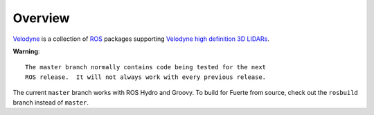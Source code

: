 Overview
========

Velodyne_ is a collection of ROS_ packages supporting `Velodyne high
definition 3D LIDARs`_.

**Warning**::

  The master branch normally contains code being tested for the next
  ROS release.  It will not always work with every previous release.

The current ``master`` branch works with ROS Hydro and Groovy.  To
build for Fuerte from source, check out the ``rosbuild`` branch
instead of ``master``.

.. _ROS: http://www.ros.org
.. _Velodyne: http://www.ros.org/wiki/velodyne
.. _`Velodyne high definition 3D LIDARs`: http://www.velodynelidar.com/lidar/lidar.aspx
